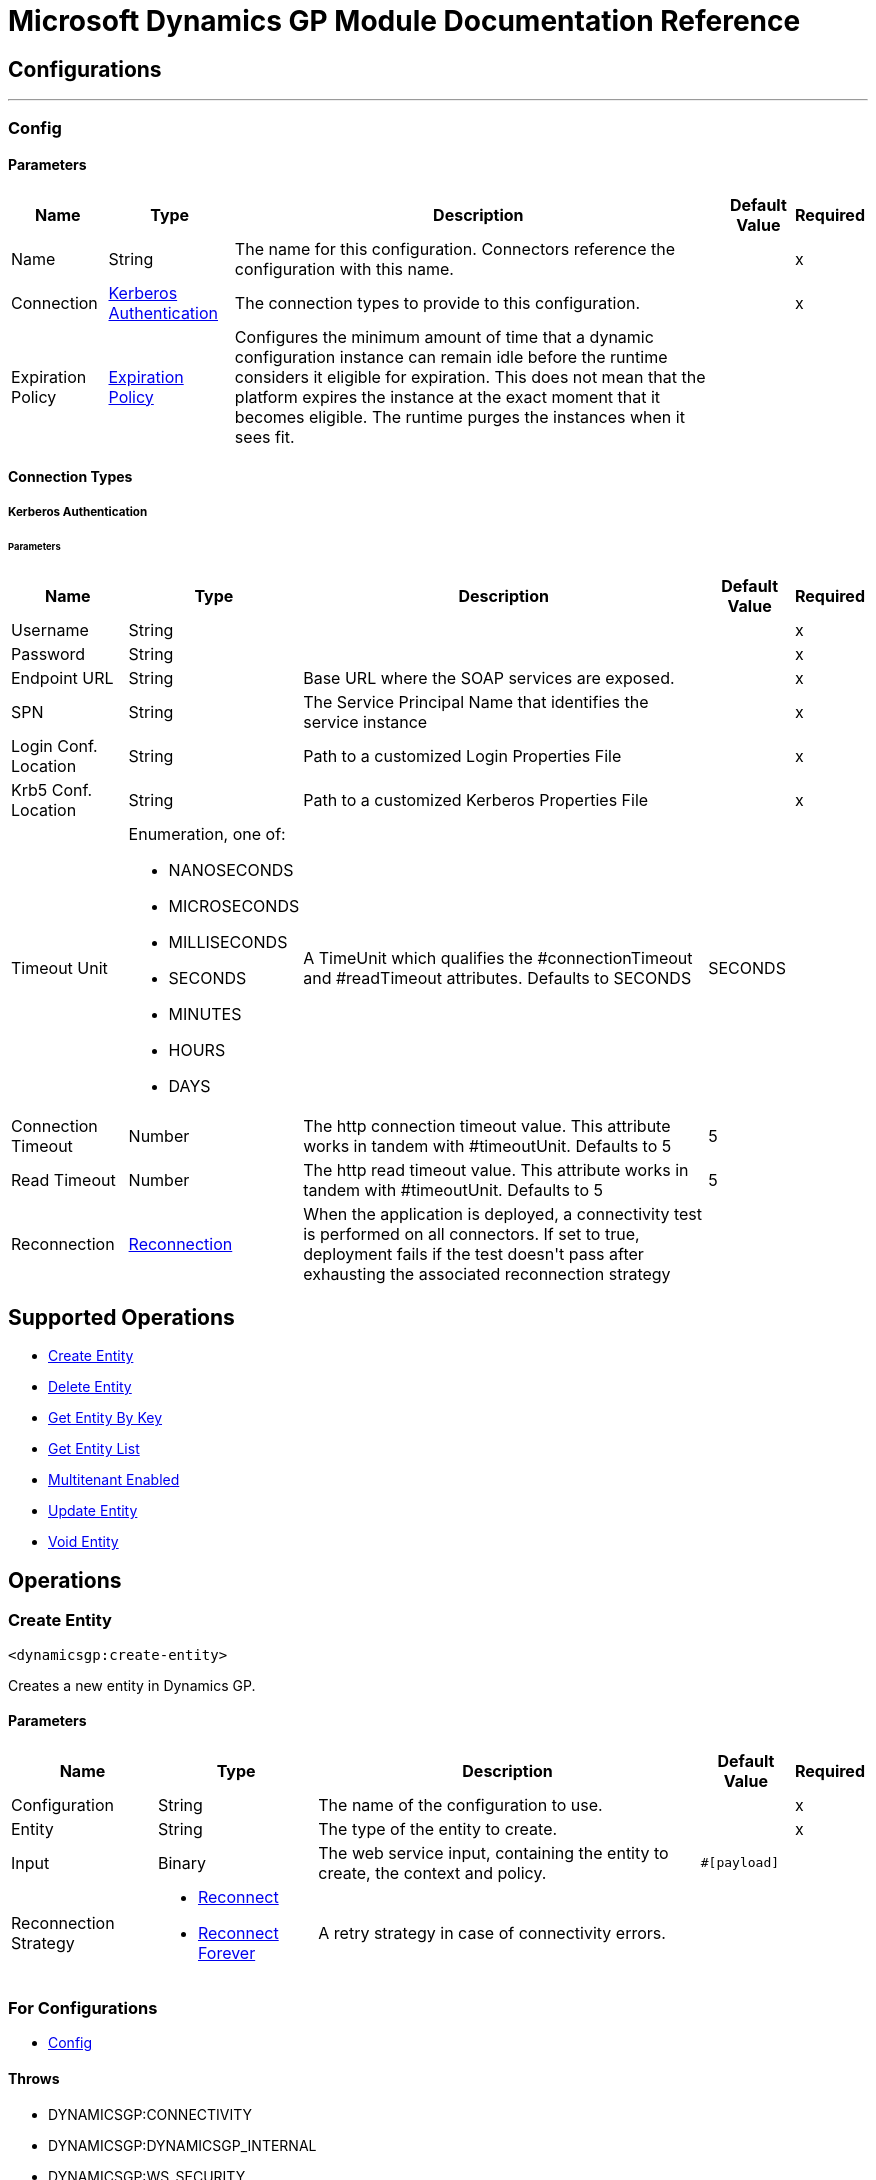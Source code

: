 

= Microsoft Dynamics GP Module Documentation Reference



== Configurations
---
[[config]]
=== Config


==== Parameters
[%header%autowidth.spread]
|===
| Name | Type | Description | Default Value | Required
|Name | String | The name for this configuration. Connectors reference the configuration with this name. | | x
| Connection a| <<config_kerberos-authentication, Kerberos Authentication>>
 | The connection types to provide to this configuration. | | x
| Expiration Policy a| <<ExpirationPolicy>> |  +++Configures the minimum amount of time that a dynamic configuration instance can remain idle before the runtime considers it eligible for expiration. This does not mean that the platform expires the instance at the exact moment that it becomes eligible. The runtime purges the instances when it sees fit.+++ |  | 
|===

==== Connection Types
[[config_kerberos-authentication]]
===== Kerberos Authentication


====== Parameters
[%header%autowidth.spread]
|===
| Name | Type | Description | Default Value | Required
| Username a| String |  |  | x
| Password a| String |  |  | x
| Endpoint URL a| String |  +++Base URL where the SOAP services are exposed.+++ |  | x
| SPN a| String |  +++The Service Principal Name that identifies the service instance+++ |  | x
| Login Conf. Location a| String |  +++Path to a customized Login Properties File+++ |  | x
| Krb5 Conf. Location a| String |  +++Path to a customized Kerberos Properties File+++ |  | x
| Timeout Unit a| Enumeration, one of:

** NANOSECONDS
** MICROSECONDS
** MILLISECONDS
** SECONDS
** MINUTES
** HOURS
** DAYS |  +++A TimeUnit which qualifies the #connectionTimeout and #readTimeout attributes.  Defaults to SECONDS+++ |  +++SECONDS+++ | 
| Connection Timeout a| Number |  +++The http connection timeout value. This attribute works in tandem with #timeoutUnit.  Defaults to 5+++ |  +++5+++ | 
| Read Timeout a| Number |  +++The http read timeout value. This attribute works in tandem with #timeoutUnit.  Defaults to 5+++ |  +++5+++ | 
| Reconnection a| <<Reconnection>> |  +++When the application is deployed, a connectivity test is performed on all connectors. If set to true, deployment fails if the test doesn't pass after exhausting the associated reconnection strategy+++ |  | 
|===

== Supported Operations
* <<createEntity>> 
* <<deleteEntity>> 
* <<getEntityByKey>> 
* <<getEntityList>> 
* <<multitenantEnabled>> 
* <<updateEntity>> 
* <<voidEntity>> 



== Operations

[[createEntity]]
=== Create Entity
`<dynamicsgp:create-entity>`

+++
Creates a new entity in Dynamics GP.
+++

==== Parameters
[%header%autowidth.spread]
|===
| Name | Type | Description | Default Value | Required
| Configuration | String | The name of the configuration to use. | | x
| Entity a| String |  +++The type of the entity to create.+++ |  | x
| Input a| Binary |  +++The web service input, containing the entity to create, the context and policy.+++ |  `#[payload]` | 
| Reconnection Strategy a| * <<reconnect>>
* <<reconnect-forever>> |  +++A retry strategy in case of connectivity errors.+++ |  | 
|===


=== For Configurations
* <<config>> 

==== Throws
* DYNAMICSGP:CONNECTIVITY 
* DYNAMICSGP:DYNAMICSGP_INTERNAL 
* DYNAMICSGP:WS_SECURITY 
* DYNAMICSGP:XML_PARSING 
* DYNAMICSGP:RETRY_EXHAUSTED 
* DYNAMICSGP:UNKNOWN 


[[deleteEntity]]
=== Delete Entity
`<dynamicsgp:delete-entity>`

+++
Deletes an existing entity in Dynamics GP.
+++

==== Parameters
[%header%autowidth.spread]
|===
| Name | Type | Description | Default Value | Required
| Configuration | String | The name of the configuration to use. | | x
| Entity a| String |  +++The type of the entity to delete.+++ |  | x
| Input a| Binary |  +++The web service input, containing the key object, the context and policy.+++ |  `#[payload]` | 
| Reconnection Strategy a| * <<reconnect>>
* <<reconnect-forever>> |  +++A retry strategy in case of connectivity errors.+++ |  | 
|===


=== For Configurations
* <<config>> 

==== Throws
* DYNAMICSGP:CONNECTIVITY 
* DYNAMICSGP:DYNAMICSGP_INTERNAL 
* DYNAMICSGP:WS_SECURITY 
* DYNAMICSGP:XML_PARSING 
* DYNAMICSGP:RETRY_EXHAUSTED 
* DYNAMICSGP:UNKNOWN 


[[getEntityByKey]]
=== Get Entity By Key
`<dynamicsgp:get-entity-by-key>`

+++
Retrieves an entity from Dynamics GP, based on the key values supplied.
+++

==== Parameters
[%header%autowidth.spread]
|===
| Name | Type | Description | Default Value | Required
| Configuration | String | The name of the configuration to use. | | x
| Entity a| String |  +++The type of the entity to retrieve.+++ |  | x
| Input a| Binary |  +++The web service input, containing the key object and the context.+++ |  `#[payload]` | 
| Streaming Strategy a| * <<repeatable-in-memory-stream>>
* <<repeatable-file-store-stream>>
* non-repeatable-stream |  +++Configure to use repeatable streams.+++ |  | 
| Target Variable a| String |  +++The name of a variable to store the operation's output.+++ |  | 
| Target Value a| String |  +++An expression to evaluate against the operation's output and store the expression outcome in the target variable+++ |  `#[payload]` | 
| Reconnection Strategy a| * <<reconnect>>
* <<reconnect-forever>> |  +++A retry strategy in case of connectivity errors.+++ |  | 
|===

==== Output
[%autowidth.spread]
|===
|Type |Binary
|===

=== For Configurations
* <<config>> 

==== Throws
* DYNAMICSGP:CONNECTIVITY 
* DYNAMICSGP:DYNAMICSGP_INTERNAL 
* DYNAMICSGP:WS_SECURITY 
* DYNAMICSGP:XML_PARSING 
* DYNAMICSGP:RETRY_EXHAUSTED 
* DYNAMICSGP:UNKNOWN 


[[getEntityList]]
=== Get Entity List
`<dynamicsgp:get-entity-list>`

+++
Retrieves a list of entities from Dynamics GP that match the specified criteria.
+++

==== Parameters
[%header%autowidth.spread]
|===
| Name | Type | Description | Default Value | Required
| Configuration | String | The name of the configuration to use. | | x
| Entity a| String |  +++The type of the entity to fetch.+++ |  | x
| Input a| Binary |  +++The web service input, containing the search criteria and the context.+++ |  `#[payload]` | 
| Streaming Strategy a| * <<repeatable-in-memory-stream>>
* <<repeatable-file-store-stream>>
* non-repeatable-stream |  +++Configure to use repeatable streams.+++ |  | 
| Target Variable a| String |  +++The name of a variable to store the operation's output.+++ |  | 
| Target Value a| String |  +++An expression to evaluate against the operation's output and store the expression outcome in the target variable+++ |  `#[payload]` | 
| Reconnection Strategy a| * <<reconnect>>
* <<reconnect-forever>> |  +++A retry strategy in case of connectivity errors.+++ |  | 
|===

==== Output
[%autowidth.spread]
|===
|Type |Binary
|===

=== For Configurations
* <<config>> 

==== Throws
* DYNAMICSGP:CONNECTIVITY 
* DYNAMICSGP:DYNAMICSGP_INTERNAL 
* DYNAMICSGP:WS_SECURITY 
* DYNAMICSGP:XML_PARSING 
* DYNAMICSGP:RETRY_EXHAUSTED 
* DYNAMICSGP:UNKNOWN 


[[multitenantEnabled]]
=== Multitenant Enabled
`<dynamicsgp:multitenant-enabled>`

+++
Indicates whether the Dynamics GP service is installed in a multitenant configuration.
+++

==== Parameters
[%header%autowidth.spread]
|===
| Name | Type | Description | Default Value | Required
| Configuration | String | The name of the configuration to use. | | x
| Target Variable a| String |  +++The name of a variable to store the operation's output.+++ |  | 
| Target Value a| String |  +++An expression to evaluate against the operation's output and store the expression outcome in the target variable+++ |  `#[payload]` | 
| Reconnection Strategy a| * <<reconnect>>
* <<reconnect-forever>> |  +++A retry strategy in case of connectivity errors.+++ |  | 
|===

==== Output
[%autowidth.spread]
|===
|Type |Boolean
|===

=== For Configurations
* <<config>> 

==== Throws
* DYNAMICSGP:CONNECTIVITY 
* DYNAMICSGP:DYNAMICSGP_INTERNAL 
* DYNAMICSGP:WS_SECURITY 
* DYNAMICSGP:XML_PARSING 
* DYNAMICSGP:RETRY_EXHAUSTED 
* DYNAMICSGP:UNKNOWN 


[[updateEntity]]
=== Update Entity
`<dynamicsgp:update-entity>`

+++
Updates an existing entity in Dynamics GP.
+++

==== Parameters
[%header%autowidth.spread]
|===
| Name | Type | Description | Default Value | Required
| Configuration | String | The name of the configuration to use. | | x
| Entity a| String |  +++The type of the entity to update.+++ |  | x
| Input a| Binary |  +++The web service input, containing the entity to update, the context and policy.+++ |  `#[payload]` | 
| Reconnection Strategy a| * <<reconnect>>
* <<reconnect-forever>> |  +++A retry strategy in case of connectivity errors.+++ |  | 
|===


=== For Configurations
* <<config>> 

==== Throws
* DYNAMICSGP:CONNECTIVITY 
* DYNAMICSGP:DYNAMICSGP_INTERNAL 
* DYNAMICSGP:WS_SECURITY 
* DYNAMICSGP:XML_PARSING 
* DYNAMICSGP:RETRY_EXHAUSTED 
* DYNAMICSGP:UNKNOWN 


[[voidEntity]]
=== Void Entity
`<dynamicsgp:void-entity>`

+++
Voids an existing entity in Dynamics GP.
+++

==== Parameters
[%header%autowidth.spread]
|===
| Name | Type | Description | Default Value | Required
| Configuration | String | The name of the configuration to use. | | x
| Entity a| String |  +++The type of the entity to void.+++ |  | x
| Input a| Binary |  +++The web service input, containing the key object, the context and policy.+++ |  `#[payload]` | 
| Reconnection Strategy a| * <<reconnect>>
* <<reconnect-forever>> |  +++A retry strategy in case of connectivity errors.+++ |  | 
|===


=== For Configurations
* <<config>> 

==== Throws
* DYNAMICSGP:CONNECTIVITY 
* DYNAMICSGP:DYNAMICSGP_INTERNAL 
* DYNAMICSGP:WS_SECURITY 
* DYNAMICSGP:XML_PARSING 
* DYNAMICSGP:RETRY_EXHAUSTED 
* DYNAMICSGP:UNKNOWN 



== Types
[[Reconnection]]
=== Reconnection

[%header%autowidth.spread]
|===
| Field | Type | Description | Default Value | Required
| Fails Deployment a| Boolean | When the application is deployed, a connectivity test is performed on all connectors. If set to true, deployment fails if the test doesn't pass after exhausting the associated reconnection strategy. |  | 
| Reconnection Strategy a| * <<reconnect>>
* <<reconnect-forever>> | The reconnection strategy to use. |  | 
|===

[[reconnect]]
=== Reconnect

[%header%autowidth.spread]
|===
| Field | Type | Description | Default Value | Required
| Frequency a| Number | How often in milliseconds to reconnect |  | 
| Count a| Number | How many reconnection attempts to make. |  | 
|===

[[reconnect-forever]]
=== Reconnect Forever

[%header%autowidth.spread]
|===
| Field | Type | Description | Default Value | Required
| Frequency a| Number | How often in milliseconds to reconnect |  | 
|===

[[ExpirationPolicy]]
=== Expiration Policy

[%header%autowidth.spread]
|===
| Field | Type | Description | Default Value | Required
| Max Idle Time a| Number | A scalar time value for the maximum amount of time a dynamic configuration instance should be allowed to be idle before it's considered eligible for expiration |  | 
| Time Unit a| Enumeration, one of:

** NANOSECONDS
** MICROSECONDS
** MILLISECONDS
** SECONDS
** MINUTES
** HOURS
** DAYS | A time unit that qualifies the maxIdleTime attribute |  | 
|===

[[repeatable-in-memory-stream]]
=== Repeatable In Memory Stream

[%header%autowidth.spread]
|===
| Field | Type | Description | Default Value | Required
| Initial Buffer Size a| Number | The amount of memory that will be allocated to consume the stream and provide random access to it. If the stream contains more data than can be fit into this buffer, then the buffer expands according to the bufferSizeIncrement attribute, with an upper limit of maxInMemorySize. |  | 
| Buffer Size Increment a| Number | This is by how much the buffer size expands if it exceeds its initial size. Setting a value of zero or lower means that the buffer should not expand, meaning that a STREAM_MAXIMUM_SIZE_EXCEEDED error is raised when the buffer gets full. |  | 
| Max Buffer Size a| Number | The maximum amount of memory to use. If more than that is used then a STREAM_MAXIMUM_SIZE_EXCEEDED error is raised. A value lower than or equal to zero means no limit. |  | 
| Buffer Unit a| Enumeration, one of:

** BYTE
** KB
** MB
** GB | The unit in which all these attributes are expressed |  | 
|===

[[repeatable-file-store-stream]]
=== Repeatable File Store Stream

[%header%autowidth.spread]
|===
| Field | Type | Description | Default Value | Required
| In Memory Size a| Number | Defines the maximum memory that the stream should use to keep data in memory. If more than that is consumed then it will start to buffer the content on disk. |  | 
| Buffer Unit a| Enumeration, one of:

** BYTE
** KB
** MB
** GB | The unit in which maxInMemorySize is expressed |  | 
|===

